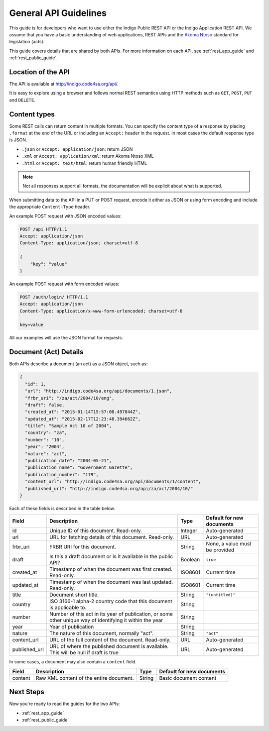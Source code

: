 .. _rest_general_guide:

General API Guidelines
======================

This guide is for developers who want to use either the
Indigo Public REST API or the Indigo Application REST API.
We assume that you have a basic understanding of web applications, REST APIs
and the `Akoma Ntoso <http://www.akomantoso.org/>`_ standard for legislation
(acts).

This guide covers details that are shared by both APIs. For more information
on each API, see :ref:`rest_app_guide` and :ref:`rest_public_guide`.

Location of the API
-------------------

The API is available at http://indigo.code4sa.org/api/.

It is easy to explore using a browser and follows normal REST semantics using
HTTP methods such as ``GET``, ``POST``, ``PUT`` and ``DELETE``.

Content types
-------------

Some REST calls can return content in multiple formats. You can specify the
content type of a response by placing ``.format`` at the end of the URL
or including an ``Accept:`` header in the request. In most cases the default
response type is JSON.

* ``.json`` or ``Accept: application/json``: return JSON
* ``.xml`` or ``Accept: application/xml``: return Akoma Ntoso XML
* ``.html`` or ``Accept: text/html``: return human friendly HTML

.. note::

   Not all responses support all formats, the documentation will be explicit
   about what is supported.

When submitting data to the API in a PUT or POST request, encode it either
as JSON or using form encoding and include the appropriate ``Content-Type`` header.

An example POST request with JSON encoded values:

.. code-block:: HTTP

    POST /api HTTP/1.1
    Accept: application/json
    Content-Type: application/json; charset=utf-8
    
    {
        "key": "value"
    }

An example POST request with form encoded values:

.. code-block:: HTTP

    POST /auth/login/ HTTP/1.1
    Accept: application/json
    Content-Type: application/x-www-form-urlencoded; charset=utf-8
   
    key=value

All our examples will use the JSON format for requests.

.. seealso::

   For more information on content type negotation see http://www.django-rest-framework.org/api-guide/content-negotiation/

Document (Act) Details
----------------------

Both APIs describe a document (an act) as a JSON object, such as:

.. code-block:: json

    {
      "id": 1,
      "url": "http://indigo.code4sa.org/api/documents/1.json",
      "frbr_uri": "/za/act/2004/10/eng",
      "draft": false,
      "created_at": "2015-01-14T15:57:08.497844Z",
      "updated_at": "2015-02-17T12:23:48.394662Z",
      "title": "Sample Act 10 of 2004",
      "country": "za",
      "number": "10",
      "year": "2004",
      "nature": "act",
      "publication_date": "2004-05-21",
      "publication_name": "Government Gazette",
      "publication_number": "179",
      "content_url": "http://indigo.code4sa.org/api/documents/1/content",
      "published_url": "http://indigo.code4sa.org/api/za/act/2004/10/"
    }

Each of these fields is described in the table below.

============== =================================================================================== ========== =========================
Field          Description                                                                         Type       Default for new documents
============== =================================================================================== ========== =========================
id             Unique ID of this document. Read-only.                                              Integer    Auto-generated
url            URL for fetching details of this document. Read-only.                               URL        Auto-generated
frbr_uri       FRBR URI for this document.                                                         String     None, a value must be provided
draft          Is this a draft document or is it available in the public API?                      Boolean    ``true``
created_at     Timestamp of when the document was first created. Read-only.                        ISO8601    Current time
updated_at     Timestamp of when the document was last updated. Read-only.                         ISO8601    Current time
title          Document short title.                                                               String     ``"(untitled)"``
country        ISO 3166-1 alpha-2 country code that this document is applicable to.                String
number         Number of this act in its year of publication, or some other unique way of          String
               identifying it within the year
year           Year of publication                                                                 String 
nature         The nature of this document, normally "act".                                        String     ``"act"``
content_url    URL of the full content of the document. Read-only.                                 URL        Auto-generated
published_url  URL of where the published document is available.                                   URL        Auto-generated
               This will be null if draft is true
============== =================================================================================== ========== =========================

In some cases, a document may also contain a ``content`` field.

============== =================================================================================== ========== =========================
Field          Description                                                                         Type       Default for new documents
============== =================================================================================== ========== =========================
content        Raw XML content of the entire document.                                             String     Basic document content
============== =================================================================================== ========== =========================


Next Steps
----------

Now you're ready to read the guides for the two APIs:

* :ref:`rest_app_guide`
* :ref:`rest_public_guide`

